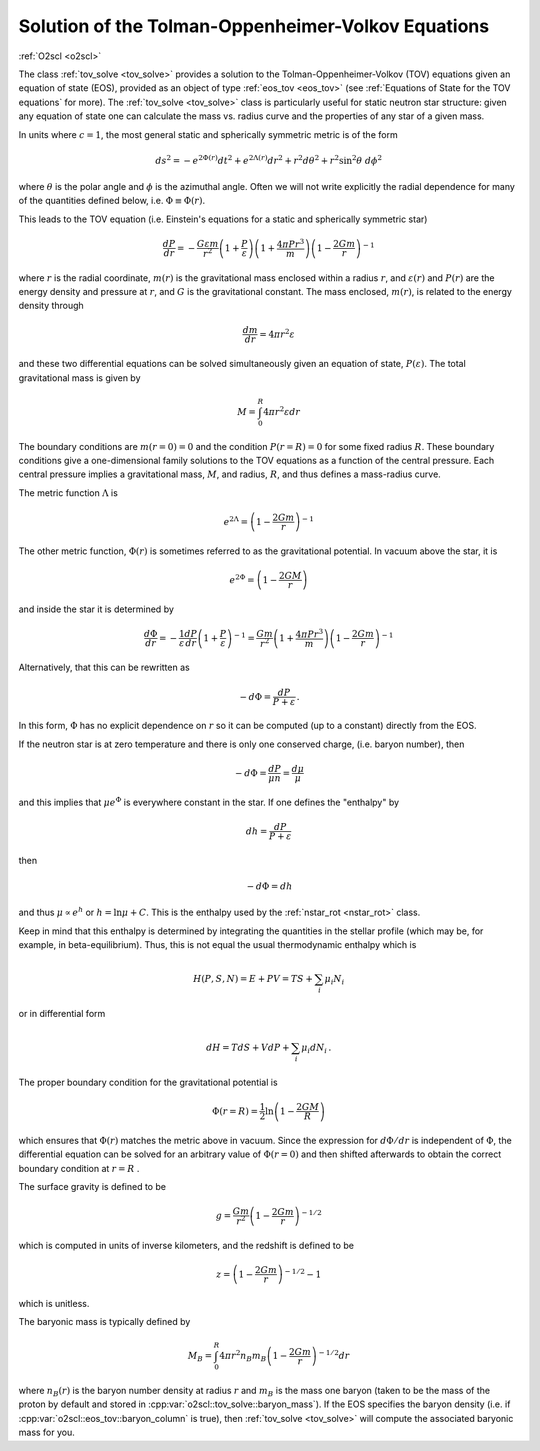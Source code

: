 Solution of the Tolman-Oppenheimer-Volkov Equations
===================================================

:ref:`O2scl <o2scl>`
     
The class :ref:`tov_solve <tov_solve>` provides a solution to the
Tolman-Oppenheimer-Volkov (TOV) equations given an equation of state
(EOS), provided as an object of type :ref:`eos_tov <eos_tov>` (see
:ref:`Equations of State for the TOV equations` for more). The
:ref:`tov_solve <tov_solve>` class is particularly useful for static
neutron star structure: given any equation of state one can calculate
the mass vs. radius curve and the properties of any star of a given
mass.

In units where :math:`c=1`, the most general static and 
spherically symmetric metric is of the form

.. math::

   ds^2 = - e^{2 \Phi(r)} d t^2 + e^{2 \Lambda(r)} d r^2 + 
   r^2 d \theta^2 + r^2 \sin^2 \theta~d \phi^2

where :math:`\theta` is the polar angle and :math:`\phi`
is the azimuthal angle. Often we will not write explicitly
the radial dependence for many of the quantities defined
below, i.e. :math:`\Phi \equiv \Phi(r)`.

This leads to the TOV equation (i.e. Einstein's
equations for a static and spherically symmetric star)

.. math::

  \frac{d P}{d r} = - \frac{G \varepsilon m}{r^2}
  \left( 1+\frac{P}{\varepsilon}\right)
  \left( 1+\frac{4 \pi P r^3}{m} \right)
  \left( 1-\frac{2 G m}{r}\right)^{-1}

where :math:`r` is the radial coordinate, :math:`m(r)` is the
gravitational mass enclosed within a radius :math:`r`, and
:math:`\varepsilon(r)` and :math:`P(r)` are the energy density and
pressure at :math:`r`, and :math:`G` is the gravitational constant.
The mass enclosed, :math:`m(r)`, is related to the energy density
through

.. math::
   
   \frac{d m}{d r} = 4 \pi r^2 \varepsilon

and these two differential equations can be solved simultaneously
given an equation of state, :math:`P(\varepsilon)`.
The total gravitational mass is given by

.. math::
   
   M = \int_0^R 4 \pi r^2 \varepsilon d r

The boundary conditions are :math:`m(r=0)=0` and the condition
:math:`P(r=R)=0` for some fixed radius :math:`R`. These boundary
conditions give a one-dimensional family solutions to the TOV
equations as a function of the central pressure. Each central
pressure implies a gravitational mass, :math:`M`, and radius,
:math:`R`, and thus defines a mass-radius curve.

The metric function :math:`\Lambda` is

.. math::

   e^{2 \Lambda} = \left( 1-\frac{2 G m}{r}\right)^{-1}

The other metric function, :math:`\Phi(r)` is sometimes referred
to as the gravitational potential. In vacuum above the star, it is

.. math::

   e^{2 \Phi} = \left( 1-\frac{2 G M}{r}\right)

and inside the star it is determined by

.. math::
   
   \frac{d \Phi}{d r} = - \frac{1}{\varepsilon}
   \frac{ d P}{d r} \left(1+\frac{P}{\varepsilon}\right)^{-1} =
   \frac{G m}{r^2} \left( 1+\frac{4 \pi P r^3}{m} \right)
   \left( 1-\frac{2 G m}{r}\right)^{-1}

Alternatively, that this can be rewritten as

.. math::

   -d \Phi = \frac{d P}{P+\varepsilon} \, .

In this form, :math:`\Phi` has no explicit dependence on :math:`r`
so it can be computed (up to a constant) directly from the 
EOS.

If the neutron star is at zero temperature and there is
only one conserved charge, (i.e. baryon number), then

.. math::
   
   -d \Phi = \frac{d P}{\mu n} = \frac{d \mu}{\mu}

and this implies that :math:`\mu e^{\Phi}` is everywhere
constant in the star. If one defines the
"enthalpy" by

.. math::
   
   d h = \frac{dP}{P + \varepsilon} 

then

.. math::
   
   -d \Phi = dh

and thus :math:`\mu \propto e^{h}` or :math:`h = \ln \mu + C`.
This is the enthalpy used by the :ref:`nstar_rot <nstar_rot>` class.

Keep in mind that this enthalpy is determined by integrating
the quantities in the stellar profile (which may be, for example,
in beta-equilibrium). Thus, 
this is not equal the usual thermodynamic enthalpy which is

.. math::
   
   H(P,S,N) = E + P V = T S + \sum_i \mu_i N_i

or in differential form

.. math::

   d H = T dS + V dP + \sum_i \mu_i d N_i \, .

The proper boundary condition for the gravitational potential
is

.. math::
   
   \Phi(r=R) = \frac{1}{2} \ln \left(1-\frac{2 G M}{R} \right)

which ensures that :math:`\Phi(r)` matches the metric
above in vacuum. Since the expression for :math:`d\Phi/dr`
is independent of :math:`\Phi`, the differential equation
can be solved for an arbitrary value of :math:`\Phi(r=0)`
and then shifted afterwards to obtain the correct
boundary condition at :math:`r=R` .

The surface gravity is defined to be

.. math::

   g = \frac{G m}{r^2}\left(1-\frac{2 G m}{r}\right)^{-1/2}

which is computed in units of inverse
kilometers, and the redshift is defined to be

.. math::

   z = \left(1-\frac{2 G m}{r}\right)^{-1/2} - 1

which is unitless.

The baryonic mass is typically defined by

.. math::
   
   M_B = \int_0^R 4 \pi r^2 n_B m_B 
   \left(1-\frac{2 G m}{r}\right)^{-1/2} d r

where :math:`n_B(r)` is the baryon number density at radius :math:`r`
and :math:`m_B` is the mass one baryon (taken to be the mass of the
proton by default and stored in
:cpp:var:`o2scl::tov_solve::baryon_mass`). If the EOS specifies the
baryon density (i.e. if :cpp:var:`o2scl::eos_tov::baryon_column` is
true), then :ref:`tov_solve <tov_solve>` will compute the associated
baryonic mass for you.
